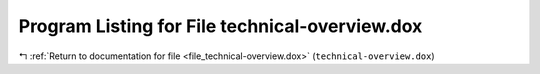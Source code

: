 
.. _program_listing_file_technical-overview.dox:

Program Listing for File technical-overview.dox
===============================================

|exhale_lsh| :ref:`Return to documentation for file <file_technical-overview.dox>` (``technical-overview.dox``)

.. |exhale_lsh| unicode:: U+021B0 .. UPWARDS ARROW WITH TIP LEFTWARDS

.. code-block:: cpp

   
